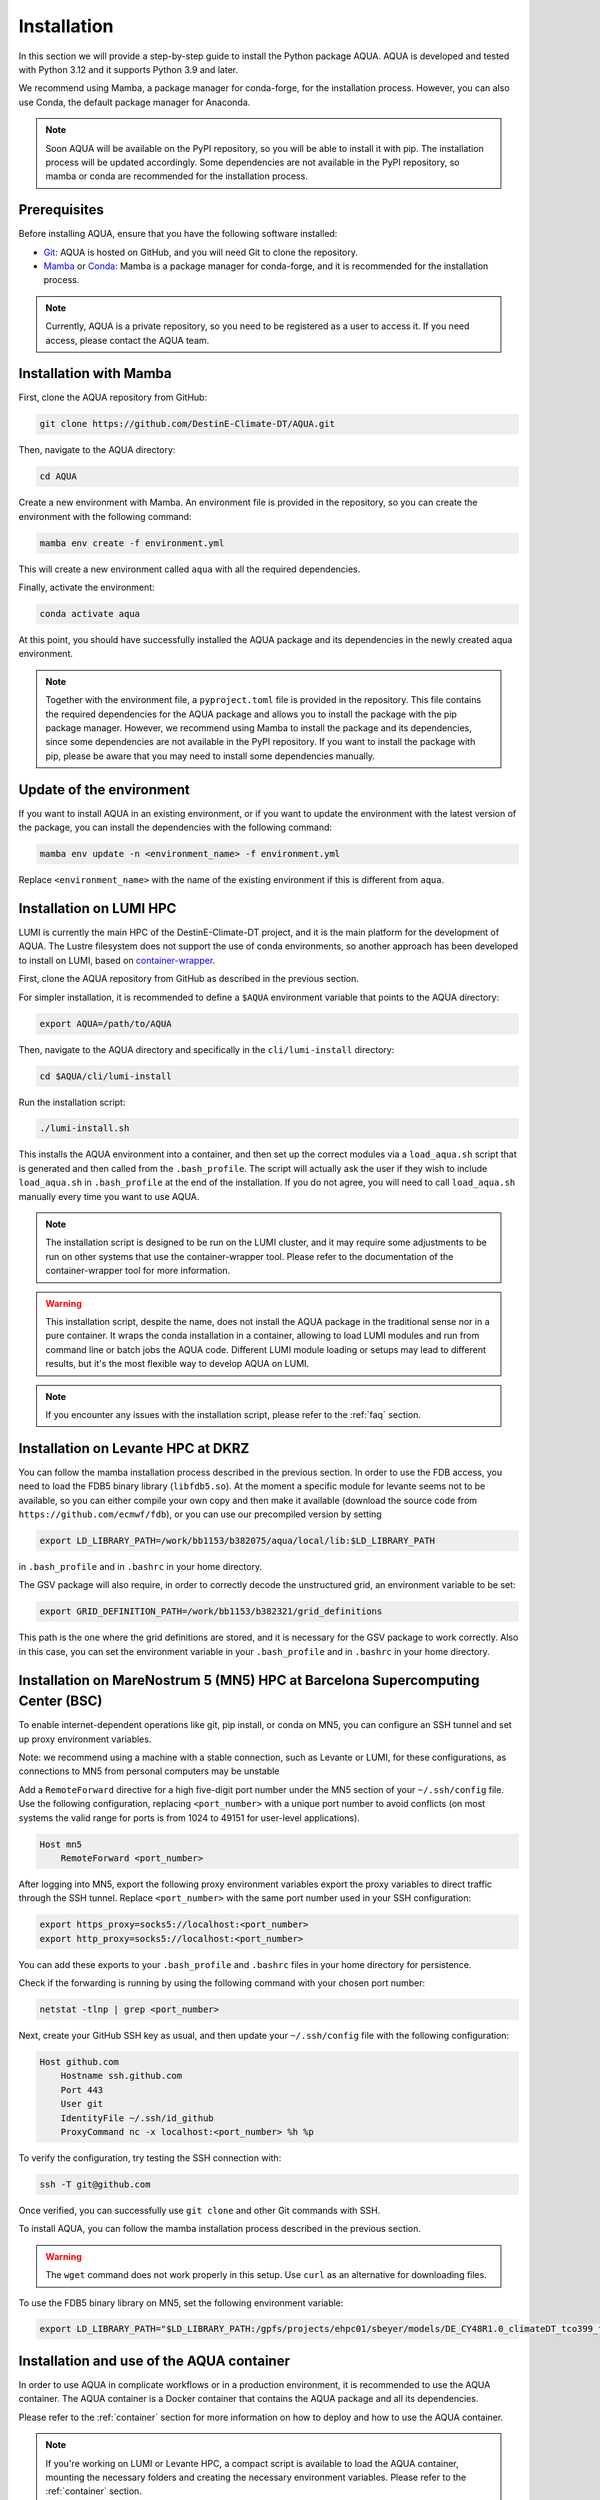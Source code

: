 .. _installation:

Installation
============

In this section we will provide a step-by-step guide to install the Python package AQUA.
AQUA is developed and tested with Python 3.12 and it supports Python 3.9 and later.

We recommend using Mamba, a package manager for conda-forge, for the installation process.
However, you can also use Conda, the default package manager for Anaconda.

.. note ::
    Soon AQUA will be available on the PyPI repository, so you will be able to install it with pip.
    The installation process will be updated accordingly.
    Some dependencies are not available in the PyPI repository, so mamba or conda are recommended for the installation process.

Prerequisites
-------------

Before installing AQUA, ensure that you have the following software installed:

- `Git <https://git-scm.com/book/en/v2/Getting-Started-Installing-Git>`_: AQUA is hosted on GitHub, and you will need Git to clone the repository.
- `Mamba <https://github.com/mamba-org/mamba>`_ or `Conda <https://docs.conda.io/projects/conda/en/latest/user-guide/install/>`_: Mamba is a package manager for conda-forge, and it is recommended for the installation process. 

.. note ::
    Currently, AQUA is a private repository, so you need to be registered as a user to access it.
    If you need access, please contact the AQUA team.

Installation with Mamba
-----------------------

First, clone the AQUA repository from GitHub:

.. code-block:: bash

    git clone https://github.com/DestinE-Climate-DT/AQUA.git

Then, navigate to the AQUA directory:

.. code-block:: bash

    cd AQUA

Create a new environment with Mamba.
An environment file is provided in the repository, so you can create the environment with the following command:

.. code-block:: bash

    mamba env create -f environment.yml

This will create a new environment called ``aqua`` with all the required dependencies.

Finally, activate the environment:

.. code-block:: bash

    conda activate aqua

At this point, you should have successfully installed the AQUA package and its dependencies 
in the newly created aqua environment.

.. note ::
    Together with the environment file, a ``pyproject.toml`` file is provided in the repository.
    This file contains the required dependencies for the AQUA package and allows you to install the package with the pip package manager.
    However, we recommend using Mamba to install the package and its dependencies, since some dependencies are not available in the PyPI repository.
    If you want to install the package with pip, please be aware that you may need to install some dependencies manually.

Update of the environment
-------------------------

If you want to install AQUA in an existing environment, or if you want to update the environment with the latest version of the package,
you can install the dependencies with the following command:

.. code-block:: bash

    mamba env update -n <environment_name> -f environment.yml

Replace ``<environment_name>`` with the name of the existing environment if this is different from ``aqua``.

.. _installation-lumi:

Installation on LUMI HPC
------------------------

LUMI is currently the main HPC of the DestinE-Climate-DT project, and it is the main platform for the development of AQUA.
The Lustre filesystem does not support the use of conda environments, so another approach has been developed to install on LUMI,
based on `container-wrapper <https://docs.lumi-supercomputer.eu/software/installing/container-wrapper/>`_.

First, clone the AQUA repository from GitHub as described in the previous section.

For simpler installation, it is recommended to define a ``$AQUA`` environment variable that points to the AQUA directory:

.. code-block:: bash

    export AQUA=/path/to/AQUA

Then, navigate to the AQUA directory and specifically in the ``cli/lumi-install`` directory:

.. code-block:: bash

    cd $AQUA/cli/lumi-install

Run the installation script:

.. code-block:: bash

    ./lumi-install.sh

This installs the AQUA environment into a container, and then set up the correct modules
via a ``load_aqua.sh`` script that is generated and then called from the ``.bash_profile``.
The script will actually ask the user if they wish to include ``load_aqua.sh`` in ``.bash_profile`` at the end of the installation.
If you do not agree, you will need to call ``load_aqua.sh`` manually every time you want to use AQUA.

.. note ::
    The installation script is designed to be run on the LUMI cluster, and it may require some adjustments to be run on other systems
    that use the container-wrapper tool. Please refer to the documentation of the container-wrapper tool for more information.

.. warning ::
    This installation script, despite the name, does not install the AQUA package in the traditional sense nor in a pure container.
    It wraps the conda installation in a container, allowing to load LUMI modules and run from command line or batch jobs the AQUA code.
    Different LUMI module loading or setups may lead to different results, but it's the most flexible way to develop AQUA on LUMI.

.. note ::
    If you encounter any issues with the installation script, please refer to the :ref:`faq` section.

.. _installation-levante:

Installation on Levante HPC at DKRZ
-----------------------------------

You can follow the mamba installation process described in the previous section.
In order to use the FDB access, you need to load the FDB5 binary library (``libfdb5.so``).
At the moment a specific module for levante seems not to be available, so you can either compile your own copy and then make it available
(download the source code from ``https://github.com/ecmwf/fdb``), or you can use our precompiled version by setting

.. code-block:: bash

    export LD_LIBRARY_PATH=/work/bb1153/b382075/aqua/local/lib:$LD_LIBRARY_PATH 
    
in ``.bash_profile`` and in ``.bashrc`` in your home directory.

The GSV package will also require, in order to correctly decode the unstructured grid, an environment variable to be set:

.. code-block:: bash

    export GRID_DEFINITION_PATH=/work/bb1153/b382321/grid_definitions

This path is the one where the grid definitions are stored, and it is necessary for the GSV package to work correctly.
Also in this case, you can set the environment variable in your ``.bash_profile`` and in ``.bashrc`` in your home directory.

.. _installation-mn5:

Installation on MareNostrum 5 (MN5) HPC at Barcelona Supercomputing Center (BSC)
--------------------------------------------------------------------------------

To enable internet-dependent operations like git, pip install, or conda on MN5, you can configure an SSH tunnel and set up proxy environment variables.

Note: we recommend using a machine with a stable connection, such as Levante or LUMI, for these configurations, as connections to MN5 from personal computers may be unstable

Add a ``RemoteForward`` directive for a high five-digit port number under the MN5 section of your ``~/.ssh/config`` file.
Use the following configuration, replacing ``<port_number>`` with a unique port number to avoid conflicts (on most systems the valid range for ports is from 1024 to 49151 for user-level applications).

.. code-block:: plaintext

    Host mn5
        RemoteForward <port_number>

After logging into MN5, export the following proxy environment variables export the proxy variables to direct traffic through the SSH tunnel. 
Replace ``<port_number>`` with the same port number used in your SSH configuration:

.. code-block:: bash

    export https_proxy=socks5://localhost:<port_number>
    export http_proxy=socks5://localhost:<port_number>

You can add these exports to your ``.bash_profile`` and ``.bashrc`` files in your home directory for persistence.

Check if the forwarding is running by using the following command with your chosen port number:

.. code-block:: bash

    netstat -tlnp | grep <port_number>

Next, create your GitHub SSH key as usual, and then update your ``~/.ssh/config`` file with the following configuration:

.. code-block:: plaintext

    Host github.com
        Hostname ssh.github.com
        Port 443
        User git
        IdentityFile ~/.ssh/id_github
        ProxyCommand nc -x localhost:<port_number> %h %p

To verify the configuration, try testing the SSH connection with:

.. code-block:: bash

    ssh -T git@github.com

Once verified, you can successfully use ``git clone`` and other Git commands with SSH.

To install AQUA, you can follow the mamba installation process described in the previous section.

.. warning::

   The ``wget`` command does not work properly in this setup. Use ``curl`` as an alternative for downloading files.


To use the FDB5 binary library on MN5, set the following environment variable:

.. code-block:: bash

    export LD_LIBRARY_PATH="$LD_LIBRARY_PATH:/gpfs/projects/ehpc01/sbeyer/models/DE_CY48R1.0_climateDT_tco399_fesom2.6/build/lib"
    


Installation and use of the AQUA container
------------------------------------------

In order to use AQUA in complicate workflows or in a production environment, it is recommended to use the AQUA container.
The AQUA container is a Docker container that contains the AQUA package and all its dependencies.

Please refer to the :ref:`container` section for more information on how to deploy and how to use the AQUA container.

.. note ::
    If you're working on LUMI or Levante HPC, a compact script is available to load the AQUA container,
    mounting the necessary folders and creating the necessary environment variables.
    Please refer to the :ref:`container` section.
